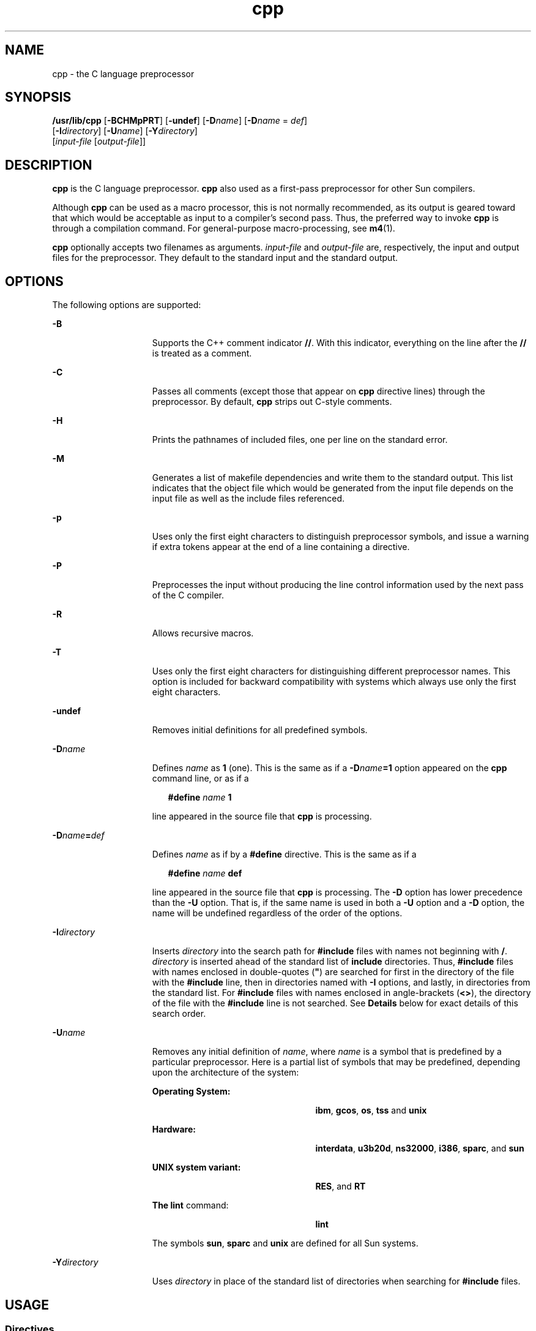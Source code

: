 '\" te
.\" Copyright (c) 2009, 2010, Oracle and/or its affiliates. All rights reserved.
.TH cpp 1 "7 Dec 2010" "SunOS 5.11" "User Commands"
.SH NAME
cpp \- the C language preprocessor
.SH SYNOPSIS
.LP
.nf
\fB/usr/lib/cpp\fR [\fB-BCHMpPRT\fR] [\fB-undef\fR] [\fB-D\fR\fIname\fR] [\fB-D\fR\fIname\fR = \fIdef\fR] 
     [\fB-I\fR\fIdirectory\fR] [\fB-U\fR\fIname\fR] [\fB-Y\fR\fIdirectory\fR] 
     [\fIinput-file\fR [\fIoutput-file\fR]]
.fi

.SH DESCRIPTION
.sp
.LP
\fBcpp\fR is the C language preprocessor. \fBcpp\fR also used as a first-pass preprocessor for other Sun compilers.
.sp
.LP
Although \fBcpp\fR can be used as a macro processor, this is not normally recommended, as its output is geared toward that which would be acceptable as input to a compiler's second pass. Thus, the preferred way to invoke \fBcpp\fR is through a compilation command. For general-purpose macro-processing, see \fBm4\fR(1). 
.sp
.LP
\fBcpp\fR optionally accepts two filenames as arguments. \fIinput-file\fR and \fIoutput-file\fR are, respectively, the input and output files for the preprocessor. They default to the standard input and the standard output.
.SH OPTIONS
.sp
.LP
The following options are supported:
.sp
.ne 2
.mk
.na
\fB\fB-B\fR\fR
.ad
.RS 15n
.rt  
Supports the C++ comment indicator \fB/\|/\fR. With this indicator, everything on the line after the \fB/\|/\fR is treated as a comment.
.RE

.sp
.ne 2
.mk
.na
\fB\fB-C\fR\fR
.ad
.RS 15n
.rt  
Passes all comments (except those that appear on  \fBcpp\fR directive lines) through the preprocessor. By default, \fBcpp\fR strips out C-style comments.
.RE

.sp
.ne 2
.mk
.na
\fB\fB-H\fR\fR
.ad
.RS 15n
.rt  
Prints the pathnames of included files, one per line on the standard error.
.RE

.sp
.ne 2
.mk
.na
\fB\fB-M\fR\fR
.ad
.RS 15n
.rt  
Generates a list of makefile dependencies and write them to the standard output. This list indicates that the object file which would be generated from the input file depends on the input file as well as the include files referenced.
.RE

.sp
.ne 2
.mk
.na
\fB\fB-p\fR\fR
.ad
.RS 15n
.rt  
Uses only the first eight characters to distinguish preprocessor symbols, and issue a warning if extra tokens appear at the end of a line containing a directive.
.RE

.sp
.ne 2
.mk
.na
\fB\fB-P\fR\fR
.ad
.RS 15n
.rt  
Preprocesses the input without producing the line control information used by the next pass of the C compiler.
.RE

.sp
.ne 2
.mk
.na
\fB\fB-R\fR\fR
.ad
.RS 15n
.rt  
Allows recursive macros.
.RE

.sp
.ne 2
.mk
.na
\fB\fB-T\fR\fR
.ad
.RS 15n
.rt  
Uses only the first eight characters for distinguishing different preprocessor names. This option is included for backward compatibility with systems which always use only the first eight characters.
.RE

.sp
.ne 2
.mk
.na
\fB\fB-undef\fR\fR
.ad
.RS 15n
.rt  
Removes initial definitions for all predefined symbols.
.RE

.sp
.ne 2
.mk
.na
\fB\fB-D\fR\fIname\fR\fR
.ad
.RS 15n
.rt  
Defines \fIname\fR as \fB1\fR (one). This is the same as if a \fB-D\fR\fIname\fR\fB=1\fR option appeared on the  \fBcpp\fR command line, or as if a
.sp
.in +2
.nf
\fB#define\fR \fIname\fR \fB1\fR
.fi
.in -2
.sp

line appeared in the source file that \fBcpp\fR is processing.
.RE

.sp
.ne 2
.mk
.na
\fB\fB-D\fR\fIname\fR\fB=\fR\fIdef\fR\fR
.ad
.RS 15n
.rt  
Defines \fIname\fR as if by a \fB#define\fR directive. This is the same as if a
.sp
.in +2
.nf
\fB#define\fR \fIname\fR \fBdef\fR
.fi
.in -2
.sp

line appeared in the source file that  \fBcpp\fR is processing. The \fB-D\fR option has lower precedence than the \fB-U\fR option. That is, if the same name is used in both a \fB-U\fR option and a \fB-D\fR option, the name will be undefined regardless of the order of the options.
.RE

.sp
.ne 2
.mk
.na
\fB\fB-I\fR\fIdirectory\fR\fR
.ad
.RS 15n
.rt  
Inserts \fIdirectory\fR into the search path for \fB#include\fR files with names not beginning with \fB/\fR. \fIdirectory\fR is inserted ahead of the standard list of \fBinclude\fR directories. Thus, \fB#include\fR files with names enclosed in double-quotes (\fB"\fR) are searched for first in the directory of the file with the \fB#include\fR line, then in directories named with \fB-I\fR options, and lastly, in directories from the standard list. For \fB#include\fR files with names enclosed in angle-brackets (\fB<\|>\fR), the directory of the file with the \fB#include\fR line is not searched. See \fBDetails\fR below for exact details of this search order.
.RE

.sp
.ne 2
.mk
.na
\fB\fB-U\fR\fIname\fR\fR
.ad
.RS 15n
.rt  
Removes any initial definition of \fIname\fR, where \fIname\fR is a symbol that is predefined by a particular preprocessor. Here is a partial list of symbols that may be predefined, depending upon  the architecture of the system: 
.sp
.ne 2
.mk
.na
\fBOperating System:\fR
.ad
.RS 24n
.rt  
\fBibm\fR, \fBgcos\fR, \fBos\fR, \fBtss\fR and \fBunix\fR
.RE

.sp
.ne 2
.mk
.na
\fBHardware:\fR
.ad
.RS 24n
.rt  
\fBinterdata\fR, \fBu3b20d\fR, \fBns32000\fR, \fBi386\fR, \fBsparc\fR, and \fBsun\fR
.RE

.sp
.ne 2
.mk
.na
\fB\fBUNIX system variant:\fR\fR
.ad
.RS 24n
.rt  
\fBRES\fR, and \fBRT\fR
.RE

.sp
.ne 2
.mk
.na
\fBThe \fBlint\fR command:\fR
.ad
.RS 24n
.rt  
\fBlint\fR
.RE

The symbols  \fBsun\fR, \fBsparc\fR and \fBunix\fR are defined for all Sun systems.
.RE

.sp
.ne 2
.mk
.na
\fB\fB-Y\fR\fIdirectory\fR\fR
.ad
.RS 15n
.rt  
Uses \fIdirectory\fR in place of the standard list of directories when searching for \fB#include\fR files.
.RE

.SH USAGE
.SS "Directives"
.sp
.LP
All \fBcpp\fR directives start with a hash symbol (\fB#\fR) as the first character on a line. White space (SPACE or TAB characters) can appear after the initial \fB#\fR for proper indentation.
.sp
.ne 2
.mk
.na
\fB\fB#define\fR \fIname token-string\fR\fR
.ad
.sp .6
.RS 4n
Replace subsequent instances of \fIname\fR with \fItoken-string\fR.
.RE

.sp
.ne 2
.mk
.na
\fB\fB#define\fR \fIname\fR\fB(\fR\fIargument\fR [\fB,\fR \fIargument\fR] .\|.\|. \fB)\fR \fItoken-string\fR\fR
.ad
.sp .6
.RS 4n
There can be no space between \fIname\fR and the  `\fB(\fR'. Replace subsequent instances of \fIname\fR, followed by a parenthesized list of arguments, with \fItoken-string\fR, where each occurrence of an \fIargument\fR in the \fItoken-string\fR is replaced by the corresponding token in the comma-separated list. When a macro with arguments is expanded, the arguments are placed into the expanded \fItoken-string\fR unchanged. After the entire \fItoken-string\fR has been expanded, \fBcpp\fR re-starts its scan for names to expand at the beginning of the newly created \fItoken-string\fR.
.RE

.sp
.ne 2
.mk
.na
\fB\fB#undef\fR \fIname\fR\fR
.ad
.sp .6
.RS 4n
Remove any definition for the symbol \fIname\fR. No additional tokens are permitted on the directive line after \fIname\fR.
.RE

.sp
.ne 2
.mk
.na
\fB\fB#include "\fR\fIfilename\fR\fB"\fR\fR
.ad
.br
.na
\fB\fB#include\fR \fB<\fR\fIfilename\fR\fB>\fR\fR
.ad
.sp .6
.RS 4n
Read in the contents of \fIfilename\fR at this location. This data is processed by \fBcpp\fR as if it were part of the current file. When the \fB<\fR\fIfilename\fR\fB>\fR notation is used, \fIfilename\fR is only searched for in the standard \fBinclude\fR directories. See the \fB-I\fR and \fB-Y\fR options above for more detail. No additional tokens are permitted on the directive line after the final \fB"\fR or \fB>\fR.
.RE

.sp
.ne 2
.mk
.na
\fB\fB#line\fR \fIinteger-constant\fR\fB"\fR \fIfilename\fR\fB"\fR\fR
.ad
.sp .6
.RS 4n
Generate line control information for the next pass of the C compiler. \fIinteger-constant\fR is interpreted as the line number of the next line and \fIfilename\fR is interpreted as the file from where it comes. If \fB"\fR\fIfilename\fR\fB"\fR is not given, the current filename is unchanged. No additional tokens are permitted on the directive line after the optional \fIfilename\fR.
.RE

.sp
.ne 2
.mk
.na
\fB\fB#if\fR \fIconstant-expression\fR\fR
.ad
.sp .6
.RS 4n
Subsequent lines up to the matching \fB#else\fR, \fB#elif\fR, or \fB#endif\fR directive, appear in the output only if \fIconstant-expression\fR yields a nonzero value. All binary non-assignment C operators, including  \fB&&\fR, \fB|\||\fR, and \fB,\fR, are legal in \fIconstant-expression\fR. The \fB?:\fRoperator, and the unary \fB\(mi\fR, \fB!\fR, and \fB~\fR operators, are also legal in \fIconstant-expression\fR.
.sp
The precedence of these operators is the same as that for C. In addition, the unary operator \fBdefined\fR, can be used in \fIconstant-expression\fR in these two forms: `\fBdefined (\fR \fIname\fR \fB)'\fR or `\fBdefined\fR \fIname\fR'. This allows the effect of \fB#ifdef\fR and \fB#ifndef\fR directives (described below) in the \fB#if\fR directive. Only these operators, integer constants, and names that are known by \fBcpp\fR should be used within \fIconstant-expression\fR. In particular, the \fBsize\fR \fBof\fR operator is not available.
.RE

.sp
.ne 2
.mk
.na
\fB\fB#ifdef\fR \fIname\fR\fR
.ad
.sp .6
.RS 4n
Subsequent lines up to the matching \fB#else\fR, \fB#elif\fR, or \fB#endif\fR appear in the output only if \fIname\fR has been defined, either with a \fB#define\fR directive or a \fB-D\fR option, and in the absence of an intervening \fB#undef\fR directive. Additional tokens after \fIname\fR on the directive line will be silently ignored.
.RE

.sp
.ne 2
.mk
.na
\fB\fB#ifndef\fR \fIname\fR\fR
.ad
.sp .6
.RS 4n
Subsequent lines up to the matching \fB#else\fR, \fB#elif\fR, or \fB#endif\fR appear in the output only if \fIname\fR has \fInot\fR been defined, or if its definition has been removed with an \fB#undef\fR directive. No additional tokens are permitted on the directive line after \fIname\fR.
.RE

.sp
.ne 2
.mk
.na
\fB\fB#elif\fR \fIconstant-expression\fR\fR
.ad
.sp .6
.RS 4n
Any number of \fB#elif\fR directives may appear between an \fB#if\fR, \fB#ifdef\fR, or \fB#ifndef\fR directive and a matching \fB#else\fR or \fB#endif\fR directive. The lines following the \fB#elif\fR directive appear in the output only if all of the following conditions hold: 
.RS +4
.TP
.ie t \(bu
.el o
The \fIconstant-expression\fR in the preceding \fB#if\fR directive evaluated to zero, the \fIname\fR in the preceding \fB#ifdef\fR is not defined, or the \fIname\fR in the preceding \fB#ifndef\fR directive \fIwas\fR defined.
.RE
.RS +4
.TP
.ie t \(bu
.el o
The \fIconstant-expression\fR in all intervening \fB#elif\fR directives evaluated to zero.
.RE
.RS +4
.TP
.ie t \(bu
.el o
The current \fIconstant-expression\fR evaluates to non-zero.
.RE
If the \fIconstant-expression\fR evaluates to non-zero, subsequent \fB#elif\fR and \fB#else\fR directives are ignored up to the matching \fB#endif\fR. Any \fIconstant-expression\fR allowed in an \fB#if\fR directive is allowed in an \fB#elif\fR directive.
.RE

.sp
.ne 2
.mk
.na
\fB\fB#else\fR\fR
.ad
.sp .6
.RS 4n
This inverts the sense of the conditional directive otherwise in effect.  If the preceding conditional would indicate that lines are to be included, then lines between the  \fB#else\fR and the matching \fB#endif\fR are ignored.  If the preceding conditional indicates that lines would be ignored, subsequent lines are included in the output. Conditional directives and corresponding \fB#else\fR directives can be nested.
.RE

.sp
.ne 2
.mk
.na
\fB\fB#endif\fR\fR
.ad
.sp .6
.RS 4n
End a section of lines begun by one of the conditional directives \fB#if\fR, \fB#ifdef\fR, or \fB#ifndef\fR. Each such directive must have a matching \fB#endif\fR.
.RE

.SS "Macros"
.sp
.LP
Formal parameters for macros are recognized in  \fB#define\fR directive bodies, even when they occur inside character constants and quoted strings. For instance, the output from:
.sp
.in +2
.nf
#define abc(a)|`|a|
abc(xyz) 
.fi
.in -2
.sp

.sp
.LP
is:
.sp
.in +2
.nf
# 1 ""
|`|xyz |
.fi
.in -2
.sp

.sp
.LP
The second line is a  NEWLINE. The last seven characters are \fB|`|xyz|\fR (vertical-bar, back quote, vertical-bar, x, y, z, vertical-bar). Macro names are not recognized within character constants or quoted strings during the regular scan. Thus:
.sp
.in +2
.nf
#define abc xyz
printf("abc");
.fi
.in -2
.sp

.sp
.LP
does not expand \fBabc\fR in the second line, since it is inside a quoted string that is not part of a  \fB#define\fR macro definition.
.sp
.LP
Macros are not expanded while processing a  \fB#define\fR or \fB#undef\fR. Thus:
.sp
.in +2
.nf
#define abc zingo
#define xyz abc
#undef abc
xyz
.fi
.in -2
.sp

.sp
.LP
produces \fBabc\fR. The token appearing immediately after an \fB#ifdef\fR or \fB#ifndef\fR is not expanded.
.sp
.LP
Macros are not expanded during the scan which determines the actual parameters to another macro call. 
.sp
.in +2
.nf
#define reverse(first,second)second first
#define greeting hello
reverse(greeting,
#define greeting goodbye
)
.fi
.in -2
.sp

.sp
.LP
produces  
.sp
.in +2
.nf
#define hello goodbye  hello
.fi
.in -2
.sp

.SS "Output"
.sp
.LP
Output consists of a copy of the input file, with modifications, plus lines of the form:
.sp
.in +2
.nf
\fB#\fR\fIlineno\fR \fB"\fR \fIfilename\fR\fB"\fR \fB"\fR\fIlevel\fR\fB"\fR
.fi
.in -2
.sp

.sp
.LP
indicating the original source line number and filename of the following output line and whether this is the first such line after an include file has been entered (\fIlevel\fR=\fB1\fR), the first such line after an include file has been exited (\fIlevel\fR=\fB2\fR), or any other such line (\fIlevel\fR is empty).
.SS "Details"
.sp
.LP
This section contains usage details.
.SS "\fIDirectory Search Order\fR"
.sp
.LP
\fB#include\fR files are searched for in the following order:
.RS +4
.TP
1.
The directory of the file that contains the  \fB#include\fR request (that is,  \fB#include\fR is relative to the file being scanned when the request is made).
.RE
.RS +4
.TP
2.
The directories specified by \fB-I\fR options, in left-to-right order.
.RE
.RS +4
.TP
3.
The standard directory(s) (\fB/usr/include\fR on \fBUNIX\fR systems).
.RE
.SS "\fISpecial Names\fR"
.sp
.LP
Two special names are understood by \fBcpp\fR. The name \fB_ _LINE_ _\fR is defined as the current line number (a decimal integer) as known by \fBcpp\fR, and \fB_ _FILE_ _\fR is defined as the current filename (a C string) as known by \fBcpp\fR. They can be used anywhere (including in macros) just as any other defined name.
.SS "\fINewline Characters\fR"
.sp
.LP
A  NEWLINE character terminates a character constant or quoted string. An escaped NEWLINE (that is, a backslash immediately followed by a  NEWLINE) may be used in the body of a  \fB#define\fR statement to continue the definition onto the next line. The escaped NEWLINE is not included in the macro value.
.SS "\fIComments\fR"
.sp
.LP
Comments are removed (unless the \fB-C\fR option is used on the command line). Comments are also ignored, except that a comment terminates a token.
.SH EXIT STATUS
.sp
.LP
The following exit values are returned:
.sp
.ne 2
.mk
.na
\fB\fB0\fR\fR
.ad
.RS 12n
.rt  
Successful completion.
.RE

.sp
.ne 2
.mk
.na
\fBnon-zero\fR
.ad
.RS 12n
.rt  
An error occurred.
.RE

.SH ATTRIBUTES
.sp
.LP
See \fBattributes\fR(5) for descriptions of the following attributes:
.sp

.sp
.TS
tab() box;
cw(2.75i) |cw(2.75i) 
lw(2.75i) |lw(2.75i) 
.
ATTRIBUTE TYPEATTRIBUTE VALUE
_
Availabilitydeveloper/build/make
.TE

.SH SEE ALSO
.sp
.LP
\fBm4\fR(1), \fBattributes\fR(5)
.SH DIAGNOSTICS
.sp
.LP
The error messages produced by \fBcpp\fR are intended to be self-explanatory.  The line number and filename where the error occurred are printed along with the diagnostic.
.SH NOTES
.sp
.LP
When NEWLINE characters were found in argument lists for macros to be expanded, some previous versions of \fBcpp\fR put out the NEWLINE characters as they were found and expanded. The current version of \fBcpp\fR replaces them with  SPACE characters.
.sp
.LP
Because the standard directory for included files may be different in different environments, this form of \fB#include\fR directive:
.sp
.in +2
.nf
\fB#include <file.h>\fR
.fi
.in -2

.sp
.LP
should be used, rather than one with an absolute path, like:
.sp
.in +2
.nf
\fB#include "/usr/include/file.h"\fR
.fi
.in -2

.sp
.LP
\fBcpp\fR warns about the use of the absolute pathname.
.sp
.LP
While the compiler allows 8-bit strings and comments, 8-bits are not allowed anywhere else.
